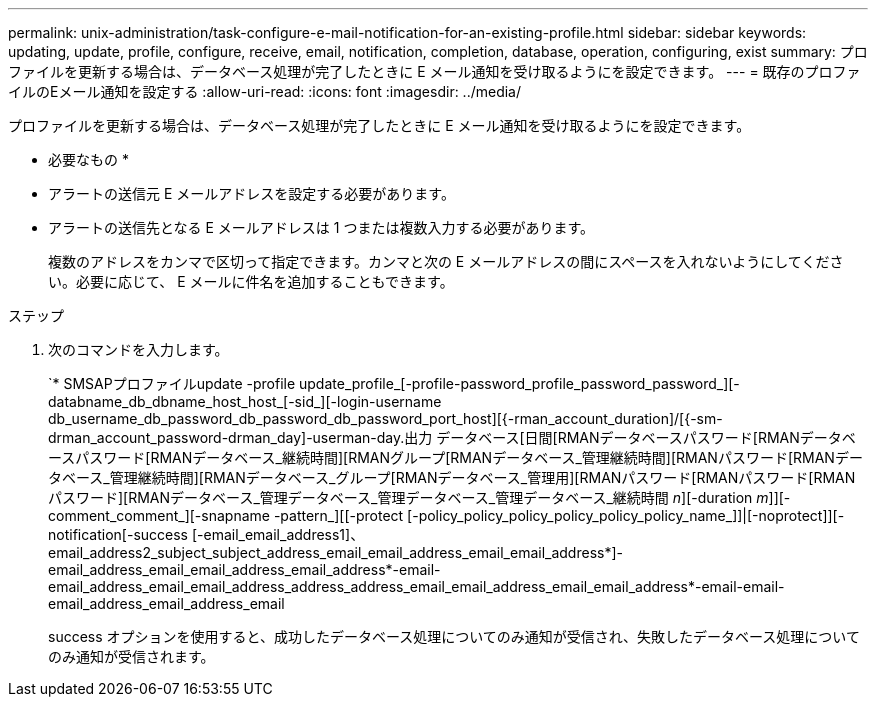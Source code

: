 ---
permalink: unix-administration/task-configure-e-mail-notification-for-an-existing-profile.html 
sidebar: sidebar 
keywords: updating, update, profile, configure, receive, email, notification, completion, database, operation, configuring, exist 
summary: プロファイルを更新する場合は、データベース処理が完了したときに E メール通知を受け取るようにを設定できます。 
---
= 既存のプロファイルのEメール通知を設定する
:allow-uri-read: 
:icons: font
:imagesdir: ../media/


[role="lead"]
プロファイルを更新する場合は、データベース処理が完了したときに E メール通知を受け取るようにを設定できます。

* 必要なもの *

* アラートの送信元 E メールアドレスを設定する必要があります。
* アラートの送信先となる E メールアドレスは 1 つまたは複数入力する必要があります。
+
複数のアドレスをカンマで区切って指定できます。カンマと次の E メールアドレスの間にスペースを入れないようにしてください。必要に応じて、 E メールに件名を追加することもできます。



.ステップ
. 次のコマンドを入力します。
+
`* SMSAPプロファイルupdate -profile update_profile_[-profile-password_profile_password_password_][-databname_db_dbname_host_host_[-sid_][-login-username db_username_db_password_db_password_db_password_port_host][{-rman_account_duration]/[{-sm-drman_account_password-drman_day]-userman-day.出力 データベース[日間[RMANデータベースパスワード[RMANデータベースパスワード[RMANデータベース_継続時間][RMANグループ[RMANデータベース_管理継続時間][RMANパスワード[RMANデータベース_管理継続時間][RMANデータベース_グループ[RMANデータベース_管理用][RMANパスワード[RMANパスワード[RMANパスワード][RMANデータベース_管理データベース_管理データベース_管理データベース_継続時間 _n_][-duration _m_]][-comment_comment_][-snapname -pattern_][[-protect [-policy_policy_policy_policy_policy_policy_name_]]|[-noprotect]][-notification[-success [-email_email_address1]、email_address2_subject_subject_address_email_email_address_email_email_address*]-email_address_email_email_address_email_address*-email-email_address_email_email_address_address_address_email_email_address_email_email_address*-email-email-email_address_email_address_email

+
success オプションを使用すると、成功したデータベース処理についてのみ通知が受信され、失敗したデータベース処理についてのみ通知が受信されます。


